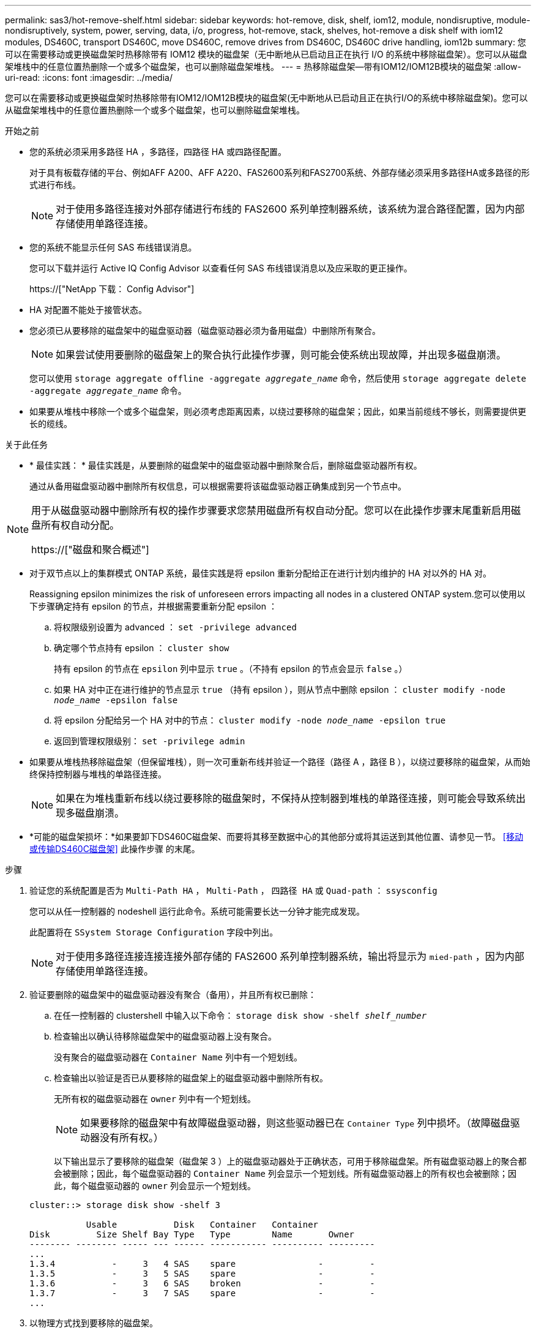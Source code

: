 ---
permalink: sas3/hot-remove-shelf.html 
sidebar: sidebar 
keywords: hot-remove, disk, shelf, iom12, module, nondisruptive, module-nondisruptively, system, power, serving, data, i/o, progress, hot-remove, stack, shelves, hot-remove a disk shelf with iom12 modules, DS460C, transport DS460C, move DS460C, remove drives from DS460C, DS460C drive handling, iom12b 
summary: 您可以在需要移动或更换磁盘架时热移除带有 IOM12 模块的磁盘架（无中断地从已启动且正在执行 I/O 的系统中移除磁盘架）。您可以从磁盘架堆栈中的任意位置热删除一个或多个磁盘架，也可以删除磁盘架堆栈。 
---
= 热移除磁盘架—带有IOM12/IOM12B模块的磁盘架
:allow-uri-read: 
:icons: font
:imagesdir: ../media/


[role="lead"]
您可以在需要移动或更换磁盘架时热移除带有IOM12/IOM12B模块的磁盘架(无中断地从已启动且正在执行I/O的系统中移除磁盘架)。您可以从磁盘架堆栈中的任意位置热删除一个或多个磁盘架，也可以删除磁盘架堆栈。

.开始之前
* 您的系统必须采用多路径 HA ，多路径，四路径 HA 或四路径配置。
+
对于具有板载存储的平台、例如AFF A200、AFF A220、FAS2600系列和FAS2700系统、外部存储必须采用多路径HA或多路径的形式进行布线。

+

NOTE: 对于使用多路径连接对外部存储进行布线的 FAS2600 系列单控制器系统，该系统为混合路径配置，因为内部存储使用单路径连接。

* 您的系统不能显示任何 SAS 布线错误消息。
+
您可以下载并运行 Active IQ Config Advisor 以查看任何 SAS 布线错误消息以及应采取的更正操作。

+
https://["NetApp 下载： Config Advisor"]

* HA 对配置不能处于接管状态。
* 您必须已从要移除的磁盘架中的磁盘驱动器（磁盘驱动器必须为备用磁盘）中删除所有聚合。
+

NOTE: 如果尝试使用要删除的磁盘架上的聚合执行此操作步骤，则可能会使系统出现故障，并出现多磁盘崩溃。

+
您可以使用 `storage aggregate offline -aggregate _aggregate_name_` 命令，然后使用 `storage aggregate delete -aggregate _aggregate_name_` 命令。

* 如果要从堆栈中移除一个或多个磁盘架，则必须考虑距离因素，以绕过要移除的磁盘架；因此，如果当前缆线不够长，则需要提供更长的缆线。


.关于此任务
* * 最佳实践： * 最佳实践是，从要删除的磁盘架中的磁盘驱动器中删除聚合后，删除磁盘驱动器所有权。
+
通过从备用磁盘驱动器中删除所有权信息，可以根据需要将该磁盘驱动器正确集成到另一个节点中。



[NOTE]
====
用于从磁盘驱动器中删除所有权的操作步骤要求您禁用磁盘所有权自动分配。您可以在此操作步骤末尾重新启用磁盘所有权自动分配。

https://["磁盘和聚合概述"]

====
* 对于双节点以上的集群模式 ONTAP 系统，最佳实践是将 epsilon 重新分配给正在进行计划内维护的 HA 对以外的 HA 对。
+
Reassigning epsilon minimizes the risk of unforeseen errors impacting all nodes in a clustered ONTAP system.您可以使用以下步骤确定持有 epsilon 的节点，并根据需要重新分配 epsilon ：

+
.. 将权限级别设置为 advanced ： `set -privilege advanced`
.. 确定哪个节点持有 epsilon ： `cluster show`
+
持有 epsilon 的节点在 `epsilon` 列中显示 `true` 。（不持有 epsilon 的节点会显示 `false` 。）

.. 如果 HA 对中正在进行维护的节点显示 `true` （持有 epsilon ），则从节点中删除 epsilon ： `cluster modify -node _node_name_ -epsilon false`
.. 将 epsilon 分配给另一个 HA 对中的节点： `cluster modify -node _node_name_ -epsilon true`
.. 返回到管理权限级别： `set -privilege admin`


* 如果要从堆栈热移除磁盘架（但保留堆栈），则一次可重新布线并验证一个路径（路径 A ，路径 B ），以绕过要移除的磁盘架，从而始终保持控制器与堆栈的单路径连接。
+

NOTE: 如果在为堆栈重新布线以绕过要移除的磁盘架时，不保持从控制器到堆栈的单路径连接，则可能会导致系统出现多磁盘崩溃。

* *可能的磁盘架损坏：*如果要卸下DS460C磁盘架、而要将其移至数据中心的其他部分或将其运送到其他位置、请参见一节。 <<移动或传输DS460C磁盘架>> 此操作步骤 的末尾。


.步骤
. 验证您的系统配置是否为 `Multi-Path HA` ， `Multi-Path` ， `四路径 HA` 或 `Quad-path` ： `ssysconfig`
+
您可以从任一控制器的 nodeshell 运行此命令。系统可能需要长达一分钟才能完成发现。

+
此配置将在 `SSystem Storage Configuration` 字段中列出。

+

NOTE: 对于使用多路径连接连接连接外部存储的 FAS2600 系列单控制器系统，输出将显示为 `mied-path` ，因为内部存储使用单路径连接。

. 验证要删除的磁盘架中的磁盘驱动器没有聚合（备用），并且所有权已删除：
+
.. 在任一控制器的 clustershell 中输入以下命令： `storage disk show -shelf _shelf_number_`
.. 检查输出以确认待移除磁盘架中的磁盘驱动器上没有聚合。
+
没有聚合的磁盘驱动器在 `Container Name` 列中有一个短划线。

.. 检查输出以验证是否已从要移除的磁盘架上的磁盘驱动器中删除所有权。
+
无所有权的磁盘驱动器在 `owner` 列中有一个短划线。

+

NOTE: 如果要移除的磁盘架中有故障磁盘驱动器，则这些驱动器已在 `Container Type` 列中损坏。（故障磁盘驱动器没有所有权。）

+
以下输出显示了要移除的磁盘架（磁盘架 3 ）上的磁盘驱动器处于正确状态，可用于移除磁盘架。所有磁盘驱动器上的聚合都会被删除；因此，每个磁盘驱动器的 `Container Name` 列会显示一个短划线。所有磁盘驱动器上的所有权也会被删除；因此，每个磁盘驱动器的 `owner` 列会显示一个短划线。



+
[listing]
----
cluster::> storage disk show -shelf 3

           Usable           Disk   Container   Container
Disk         Size Shelf Bay Type   Type        Name       Owner
-------- -------- ----- --- ------ ----------- ---------- ---------
...
1.3.4           -     3   4 SAS    spare                -         -
1.3.5           -     3   5 SAS    spare                -         -
1.3.6           -     3   6 SAS    broken               -         -
1.3.7           -     3   7 SAS    spare                -         -
...
----
. 以物理方式找到要移除的磁盘架。
+
如果需要，您可以打开磁盘架的位置（蓝色） LED ，以帮助以物理方式定位受影响的磁盘架： `storage shelf location-led modify -shelf-name _shelf_name_ -led-status on`

+

NOTE: 磁盘架具有三个位置 LED ：一个位于操作员显示面板上，一个位于每个 IOM12 模块上。定位 LED 保持亮起 30 分钟。您可以通过输入相同的命令并使用 off 选项来将其关闭。

. 如果要删除整个磁盘架堆栈，请完成以下子步骤；否则，请转至下一步：
+
.. 拔下路径 A （ IOM A ）和路径 B （ IOM B ）上的所有 SAS 缆线。
+
这包括用于待移除堆栈中所有磁盘架的控制器到磁盘架缆线和磁盘架到磁盘架缆线。

.. 转至步骤 9. 。


. 如果要从堆栈中删除一个或多个磁盘架（但要保留堆栈），请通过完成一组适用的子步骤对路径 A （ IOM A ）堆栈连接进行重新布线，以绕过要删除的磁盘架：
+
如果要在堆栈中删除多个磁盘架，请一次完成一个磁盘架的一组适用子步骤。

+

NOTE: 请至少等待 10 秒，然后再连接端口。SAS 缆线连接器具有方向性；正确连接到 SAS 端口时，连接器会卡入到位，磁盘架 SAS 端口 LNK LED 会呈绿色亮起。对于磁盘架，您可以插入 SAS 缆线连接器，拉片朝下（位于连接器的下侧）。

+
[cols="2*"]
|===
| 如果要删除 ... | 那么 ... 


 a| 
堆栈任一端的磁盘架（逻辑第一个或最后一个磁盘架）
 a| 
.. 从要移除的磁盘架上的 IOM A 端口中移除所有磁盘架到磁盘架的布线，并将其放在一旁。
.. 拔下连接到待移除磁盘架上的 IOM A 端口的所有控制器到堆栈布线，并将其插入堆栈中下一个磁盘架上的相同 IOM A 端口。
+
"`next` " 磁盘架可以位于要移除的磁盘架上方或下方，具体取决于要从中移除磁盘架的堆栈的一端。





 a| 
堆栈中间的磁盘架堆栈中间的磁盘架只连接到其他磁盘架，而不连接到任何控制器。
 a| 
.. 从要移除的磁盘架上的 IOM A 端口 1 和 2 或端口 3 和 4 以及下一个磁盘架的 IOM A 中移除所有磁盘架到磁盘架的布线，然后将其放在一旁。
.. 拔下连接到待移除磁盘架上的 IOM A 端口的其余磁盘架到磁盘架布线，然后将其插入堆栈中下一个磁盘架上的相同 IOM A 端口。"`next` " 磁盘架可以位于要移除的磁盘架上方或下方，具体取决于您从中移除布线的 IOM A 端口（ 1 和 2 或 3 和 4 ）。


|===
+
从堆栈的一端或中间卸下磁盘架时，可以参考以下布线示例。请注意以下布线示例：

+
** IOM12 模块是按 DS224C 或 DS212C 磁盘架中的方式并排排列的；如果您使用的是 DS460C ，则 IOM12 模块排列在另一个之上。
** 每个示例中的堆栈都使用标准磁盘架到磁盘架布线进行布线，该布线用于使用多路径 HA 或多路径连接进行布线的堆栈。
+
如果堆栈使用四路径 HA 或四路径连接进行布线，则可以推断重新布线，这种连接使用双宽磁盘架到磁盘架的布线。

** 布线示例显示了如何为路径 A （ IOM A ）重新布线。
+
对路径 B （ IOM B ）重复重新布线。

** 从堆栈末端删除磁盘架的布线示例显示了如何删除使用多路径 HA 连接进行布线的堆栈中最后一个逻辑磁盘架。
+
如果要移除堆栈中第一个逻辑磁盘架，或者堆栈具有多路径连接，则可以推断重新布线。

+
image::../media/drw_hotremove_end.gif[DRW 热删除结束]

+
image::../media/drw_hotremove_middle.gif[DRW 热删除中间]



. 确认您绕过了要移除的磁盘架，并正确重新建立路径 A （ IOM A ）堆栈连接： `storage disk show -port`
+
对于 HA 对配置，您可以从任一控制器的 clustershell 运行此命令。系统可能需要长达一分钟才能完成发现。

+
输出的前两行显示通过路径 A 和路径 B 连接的磁盘驱动器最后两行输出显示了通过单路径路径路径 B 进行连接的磁盘驱动器

+
[listing]
----
cluster::> storage show disk -port

PRIMARY  PORT SECONDARY      PORT TYPE SHELF BAY
-------- ---- ---------      ---- ---- ----- ---
1.20.0   A    node1:6a.20.0  B    SAS  20    0
1.20.1   A    node1:6a.20.1  B    SAS  20    1
1.21.0   B    -              -    SAS  21    0
1.21.1   B    -              -    SAS  21    1
...
----
. 下一步取决于 `storage disk show -port` 命令输出：
+
[cols="2*"]
|===
| 如果输出显示 ... | 那么 ... 


 a| 
堆栈中的所有磁盘驱动器均通过路径 A 和路径 B 连接，但您断开连接的磁盘架中的磁盘驱动器除外，这些磁盘驱动器仅通过路径 B 连接
 a| 
转至下一步。

您已成功绕过要移除的磁盘架，并在堆栈中的其余磁盘驱动器上重新建立路径 A 。



 a| 
除上述内容外的任何其他内容
 a| 
重复步骤 5 和步骤 6 。

您必须更正布线。

|===
. 对要移除的磁盘架（在堆栈中）完成以下子步骤：
+
.. 对路径 B 重复步骤 5 到步骤 7
+

NOTE: 重复步骤 7 ，如果已正确重新为堆栈布线，则只能看到通过路径 A 和路径 B 连接的所有剩余磁盘驱动器

.. 重复步骤 1 ，确认您的系统配置与从堆栈中删除一个或多个磁盘架之前的配置相同。
.. 转至下一步。


. 如果在准备此操作步骤时从磁盘驱动器中删除了所有权，但禁用了磁盘所有权自动分配，请输入以下命令重新启用此功能；否则，请转至下一步： `storage disk option modify -autodassign on`
+
对于 HA 对配置，您可以从两个控制器的 clustershell 运行命令。

. 关闭已断开连接的磁盘架，并从磁盘架拔下电源线。
. 从机架或机柜中卸下磁盘架。
+
为了减轻磁盘架重量并便于操作，请卸下电源和 I/O 模块（ IOM ）。

+
对于DS460C磁盘架、满载的磁盘架的重量约为247磅(112千克)；因此、从机架或机柜中卸下磁盘架时、请务必小心谨慎。

+

CAUTION: 建议您使用一个机械升降机或四个人使用升降机把手来安全移动DS460C磁盘架。

+
您的DS460C发货随附了四个可拆卸的升降把手(每侧两个)。要使用提升把手、请将把手的卡舌插入磁盘架侧面的插槽并向上推、直到其卡入到位、以安装提升把手。然后、在将磁盘架滑入导轨时、一次使用拇指闩锁断开一组手柄。下图显示了如何连接提升把手。

+
image::../media/drw_ds460c_handles.gif[DRW ds460c 句柄]

+
如果要将DS460C磁盘架移动到数据中心的其他部分或将其传输到其他位置、请参见下一节。 <<移动或传输DS460C磁盘架>>。



.移动或传输DS460C磁盘架
如果将DS460C磁盘架移动到数据中心的其他部分或将磁盘架传输到其他位置、则需要从驱动器抽盒中卸下驱动器、以避免可能损坏驱动器抽盒和驱动器。

* 如果您在新系统安装或磁盘架热添加过程中安装了DS460C磁盘架、则保存了驱动器包装材料、请在移动驱动器之前使用这些材料重新打包驱动器。
+
如果未保存包装材料、则应将驱动器放在缓冲表面上或使用备用缓冲包装。切勿将驱动器堆栈在彼此之上。

* 在处理驱动器之前、请佩戴ESD腕带、该腕带接地到存储机箱上未上漆的表面。
+
如果没有腕带、请先触摸存储机箱机箱上未上漆的表面、然后再处理驱动器。

* 您应采取措施小心处理驱动器：
+
** 在拆卸、安装或搬运驱动器以支撑其重量时、请始终用双手。
+

CAUTION: 请勿将手放在驱动器托架下侧暴露的驱动器板上。

** 请注意、不要将驱动器撞到其他表面。
** 驱动器应远离磁性设备。
+

CAUTION: 磁场可能会破坏驱动器上的所有数据、并且发生原因 会对驱动器电路造成不可修复的损坏。




